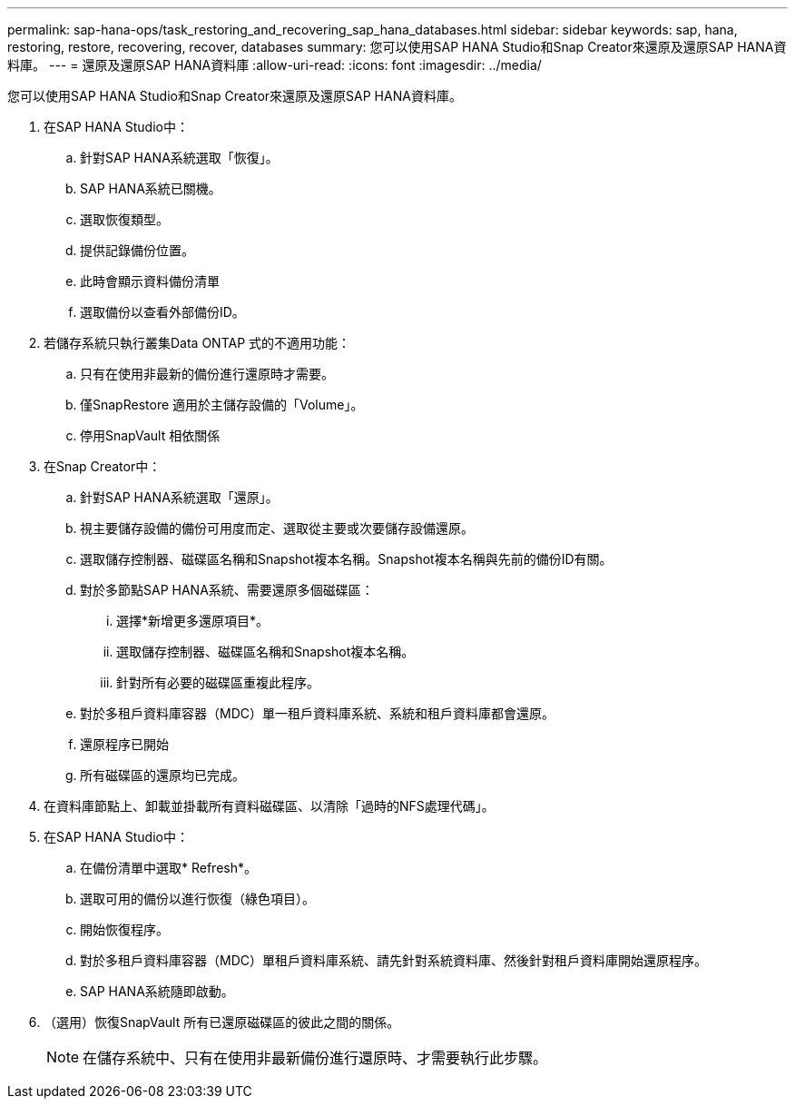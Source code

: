 ---
permalink: sap-hana-ops/task_restoring_and_recovering_sap_hana_databases.html 
sidebar: sidebar 
keywords: sap, hana, restoring, restore, recovering, recover, databases 
summary: 您可以使用SAP HANA Studio和Snap Creator來還原及還原SAP HANA資料庫。 
---
= 還原及還原SAP HANA資料庫
:allow-uri-read: 
:icons: font
:imagesdir: ../media/


[role="lead"]
您可以使用SAP HANA Studio和Snap Creator來還原及還原SAP HANA資料庫。

. 在SAP HANA Studio中：
+
.. 針對SAP HANA系統選取「恢復」。
.. SAP HANA系統已關機。
.. 選取恢復類型。
.. 提供記錄備份位置。
.. 此時會顯示資料備份清單
.. 選取備份以查看外部備份ID。


. 若儲存系統只執行叢集Data ONTAP 式的不適用功能：
+
.. 只有在使用非最新的備份進行還原時才需要。
.. 僅SnapRestore 適用於主儲存設備的「Volume」。
.. 停用SnapVault 相依關係


. 在Snap Creator中：
+
.. 針對SAP HANA系統選取「還原」。
.. 視主要儲存設備的備份可用度而定、選取從主要或次要儲存設備還原。
.. 選取儲存控制器、磁碟區名稱和Snapshot複本名稱。Snapshot複本名稱與先前的備份ID有關。
.. 對於多節點SAP HANA系統、需要還原多個磁碟區：
+
... 選擇*新增更多還原項目*。
... 選取儲存控制器、磁碟區名稱和Snapshot複本名稱。
... 針對所有必要的磁碟區重複此程序。


.. 對於多租戶資料庫容器（MDC）單一租戶資料庫系統、系統和租戶資料庫都會還原。
.. 還原程序已開始
.. 所有磁碟區的還原均已完成。


. 在資料庫節點上、卸載並掛載所有資料磁碟區、以清除「過時的NFS處理代碼」。
. 在SAP HANA Studio中：
+
.. 在備份清單中選取* Refresh*。
.. 選取可用的備份以進行恢復（綠色項目）。
.. 開始恢復程序。
.. 對於多租戶資料庫容器（MDC）單租戶資料庫系統、請先針對系統資料庫、然後針對租戶資料庫開始還原程序。
.. SAP HANA系統隨即啟動。


. （選用）恢復SnapVault 所有已還原磁碟區的彼此之間的關係。
+

NOTE: 在儲存系統中、只有在使用非最新備份進行還原時、才需要執行此步驟。


